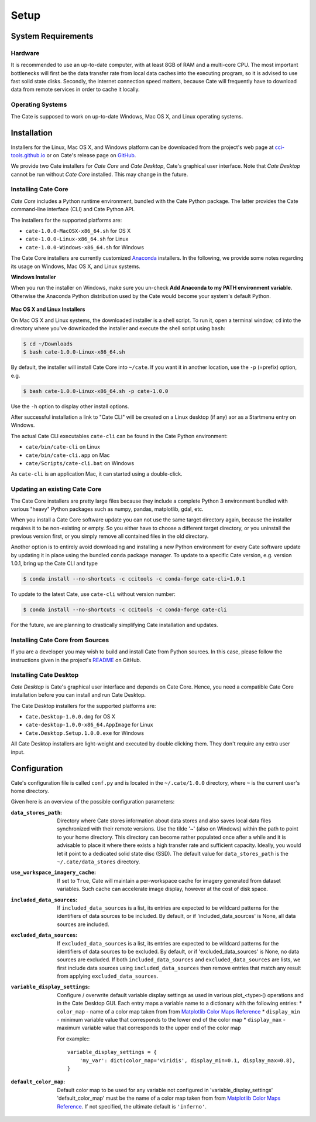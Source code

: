 .. _Matplotlib Color Maps Reference: https://matplotlib.org/examples/color/colormaps_reference.html


=====
Setup
=====

System Requirements
===================

Hardware
--------

It is recommended to use an up-to-date computer, with at least 8GB of RAM and a multi-core CPU.
The most important bottlenecks will first be the data transfer rate from local data caches into the
executing program, so it is advised to use fast solid state disks. Secondly, the internet connection
speed matters, because Cate will frequently have to download data from remote services
in order to cache it locally.

Operating Systems
-----------------

The Cate is supposed to work on up-to-date Windows, Mac OS X, and Linux operating systems.


Installation
============


Installers for the Linux, Mac OS X, and Windows platform can be downloaded from the project's
web page at `cci-tools.github.io <https://cci-tools.github.io/>`_
or on Cate's release page on `GitHub <https://github.com/CCI-Tools/cate/releases>`_.

We provide two Cate installers for *Cate Core* and *Cate Desktop*, Cate's graphical user interface.
Note that *Cate Desktop* cannot be run without *Cate Core* installed. This may change in the future.

Installing Cate Core
--------------------

*Cate Core* includes a Python runtime environment, bundled with the Cate Python package.  The latter provides
the Cate command-line interface (CLI) and Cate Python API.

The installers for the supported platforms are:

* ``cate-1.0.0-MacOSX-x86_64.sh`` for OS X
* ``cate-1.0.0-Linux-x86_64.sh`` for Linux
* ``cate-1.0.0-Windows-x86_64.sh`` for Windows


The Cate Core installers are currently customized `Anaconda <https://www.continuum.io/why-anaconda>`_
installers. In the following, we provide some notes regarding its usage on Windows, Mac OS X, and Linux systems.

**Windows Installer**

When you run the installer on Windows, make sure you un-check **Add Anaconda to my PATH environment variable**.
Otherwise the Anaconda Python distribution used by the Cate would become your system's default Python.

.. figure:: ../_static/figures/installer-win.png
   :scale: 100 %
   :align: center


**Mac OS X and Linux Installers**

On Mac OS X and Linux systems, the downloaded installer is a shell script. To run it, open a terminal window,
``cd`` into the directory where you've downloaded the installer and execute the shell script using ``bash``:

.. code-block:: console

    $ cd ~/Downloads
    $ bash cate-1.0.0-Linux-x86_64.sh

By default, the installer will install Cate Core into ``~/cate``. If you want it in another location, use the
``-p`` (=prefix) option, e.g.

.. code-block:: console

    $ bash cate-1.0.0-Linux-x86_64.sh -p cate-1.0.0

Use the ``-h`` option to display other install options.

After successful installation a link to "Cate CLI" will be created on a Linux desktop (if any) aor as a Startmenu entry
on Windows.

The actual Cate CLI executables ``cate-cli`` can be found in the Cate Python environment:

* ``cate/bin/cate-cli`` on Linux
* ``cate/bin/cate-cli.app`` on Mac
* ``cate/Scripts/cate-cli.bat`` on Windows

As ``cate-cli`` is an application Mac, it can started using a double-click.


Updating an existing Cate Core
------------------------------

The Cate Core installers are pretty large files because they include a complete Python 3 environment bundled
with various "heavy" Python packages such as numpy, pandas, matplotlib, gdal, etc.

When you install a Cate Core software update you can not use the same target directory again, because the installer
requires it to be non-existing or empty. So you either have to choose a different target directory,
or you uninstall the previous version first, or you simply remove all contained files in the old directory.

Another option is to entirely avoid downloading and installing a new Python environment for every Cate software update
by updating it in place using the bundled ``conda`` package manager. To update to a specific Cate version,
e.g. version 1.0.1, bring up the Cate CLI and type

.. code-block:: console

    $ conda install --no-shortcuts -c ccitools -c conda-forge cate-cli=1.0.1

To update to the latest Cate, use ``cate-cli`` without version number:

.. code-block:: console

    $ conda install --no-shortcuts -c ccitools -c conda-forge cate-cli

For the future, we are planning to drastically simplifying Cate installation and updates.

Installing Cate Core from Sources
---------------------------------

If you are a developer you may wish to build and install Cate from Python sources.
In this case, please follow the instructions given in the project's
`README <https://github.com/CCI-Tools/cate/blob/master/README.md>`_ on GitHub.


Installing Cate Desktop
-----------------------

*Cate Desktop* is Cate's graphical user interface and depends on Cate Core.
Hence, you need a compatible Cate Core installation before you can install and run Cate Desktop.

The Cate Desktop installers for the supported platforms are:

* ``Cate.Desktop-1.0.0.dmg`` for OS X
* ``cate-desktop-1.0.0-x86_64.AppImage`` for Linux
* ``Cate.Desktop.Setup.1.0.0.exe`` for Windows

All Cate Desktop installers are light-weight and executed by double clicking them.
They don't require any extra user input.

Configuration
=============

Cate's configuration file is called ``conf.py`` and is located in the ``~/.cate/1.0.0`` directory, where ``~`` is
the current user's home directory.

Given here is an overview of the possible configuration parameters:

:``data_stores_path``:
    Directory where Cate stores information about data stores and also saves local data files synchronized with their
    remote versions. Use the tilde '~' (also on Windows) within the path to point to your home directory.
    This directory can become rather populated once after a while and it is advisable to place it where there exists
    a high transfer rate and sufficient capacity. Ideally, you would let it point to a dedicated solid state disc (SSD).
    The default value for ``data_stores_path`` is the ``~/.cate/data_stores`` directory.

:``use_workspace_imagery_cache``:
    If set to ``True``, Cate will maintain a per-workspace
    cache for imagery generated from dataset variables. Such cache can accelerate
    image display, however at the cost of disk space.

:``included_data_sources``:
    If ``included_data_sources`` is a list, its entries are expected to be wildcard patterns for the identifiers of data
    sources to be included. By default, or if 'included_data_sources' is None, all data sources are included.

:``excluded_data_sources``:
    If ``excluded_data_sources`` is a list, its entries are expected to be wildcard patterns for the identifiers of data
    sources to be excluded. By default, or if 'excluded_data_sources' is None, no data sources are excluded.
    If both ``included_data_sources`` and ``excluded_data_sources`` are lists, we first include data sources using
    ``included_data_sources`` then remove entries that match any result from applying ``excluded_data_sources``.

:``variable_display_settings``:
    Configure / overwrite default variable display settings as used in various plot_<type>() operations
    and in the Cate Desktop GUI.
    Each entry maps a variable name to a dictionary with the following entries:
    * ``color_map``   - name of a color map taken from from `Matplotlib Color Maps Reference`_
    * ``display_min`` - minimum variable value that corresponds to the lower end of the color map
    * ``display_max`` - maximum variable value that corresponds to the upper end of the color map

    For example:::

        variable_display_settings = {
            'my_var': dict(color_map='viridis', display_min=0.1, display_max=0.8),
        }

:``default_color_map``:
    Default color map to be used for any variable not configured in 'variable_display_settings'
    'default_color_map' must be the name of a color map taken from from `Matplotlib Color Maps Reference`_.
    If not specified, the ultimate default is ``'inferno'``.
